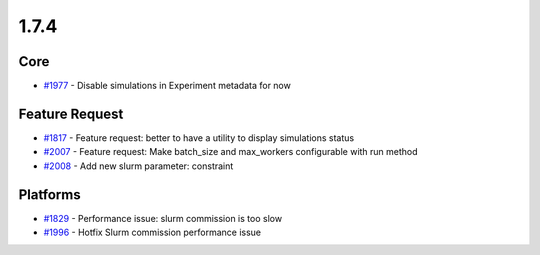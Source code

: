 
=====
1.7.4
=====
    

Core
----
* `#1977 <https://github.com/InstituteforDiseaseModeling/idmtools/issues/1977>`_ - Disable simulations in Experiment metadata for now


Feature Request
---------------
* `#1817 <https://github.com/InstituteforDiseaseModeling/idmtools/issues/1817>`_ - Feature request: better to have a utility to display simulations status
* `#2007 <https://github.com/InstituteforDiseaseModeling/idmtools/issues/2007>`_ - Feature request: Make batch_size and max_workers configurable with run method
* `#2008 <https://github.com/InstituteforDiseaseModeling/idmtools/issues/2008>`_ - Add new slurm parameter: constraint


Platforms
---------
* `#1829 <https://github.com/InstituteforDiseaseModeling/idmtools/issues/1829>`_ - Performance issue: slurm commission is too slow
* `#1996 <https://github.com/InstituteforDiseaseModeling/idmtools/issues/1996>`_ - Hotfix Slurm commission performance issue


